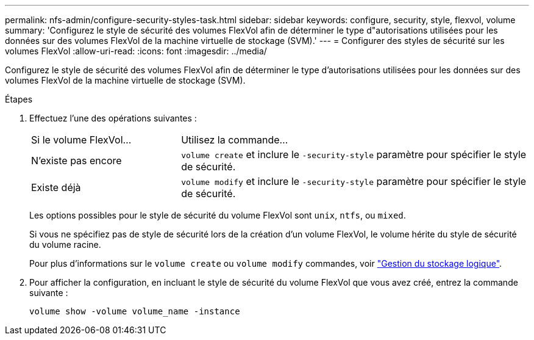 ---
permalink: nfs-admin/configure-security-styles-task.html 
sidebar: sidebar 
keywords: configure, security, style, flexvol, volume 
summary: 'Configurez le style de sécurité des volumes FlexVol afin de déterminer le type d"autorisations utilisées pour les données sur des volumes FlexVol de la machine virtuelle de stockage (SVM).' 
---
= Configurer des styles de sécurité sur les volumes FlexVol
:allow-uri-read: 
:icons: font
:imagesdir: ../media/


[role="lead"]
Configurez le style de sécurité des volumes FlexVol afin de déterminer le type d'autorisations utilisées pour les données sur des volumes FlexVol de la machine virtuelle de stockage (SVM).

.Étapes
. Effectuez l'une des opérations suivantes :
+
[cols="30,70"]
|===


| Si le volume FlexVol... | Utilisez la commande... 


 a| 
N'existe pas encore
 a| 
`volume create` et inclure le `-security-style` paramètre pour spécifier le style de sécurité.



 a| 
Existe déjà
 a| 
`volume modify` et inclure le `-security-style` paramètre pour spécifier le style de sécurité.

|===
+
Les options possibles pour le style de sécurité du volume FlexVol sont `unix`, `ntfs`, ou `mixed`.

+
Si vous ne spécifiez pas de style de sécurité lors de la création d'un volume FlexVol, le volume hérite du style de sécurité du volume racine.

+
Pour plus d'informations sur le `volume create` ou `volume modify` commandes, voir link:../volumes/index.html["Gestion du stockage logique"].

. Pour afficher la configuration, en incluant le style de sécurité du volume FlexVol que vous avez créé, entrez la commande suivante :
+
`volume show -volume volume_name -instance`


